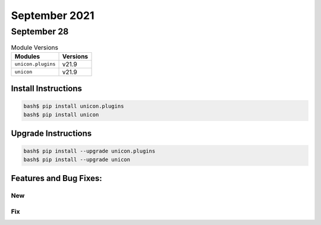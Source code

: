 September 2021
========

September 28
------

.. csv-table:: Module Versions
    :header: "Modules", "Versions"

        ``unicon.plugins``, v21.9
        ``unicon``, v21.9

Install Instructions
^^^^^^^^^^^^^^^^^^^^

.. code-block:: bash

    bash$ pip install unicon.plugins
    bash$ pip install unicon

Upgrade Instructions
^^^^^^^^^^^^^^^^^^^^

.. code-block:: bash

    bash$ pip install --upgrade unicon.plugins
    bash$ pip install --upgrade unicon

Features and Bug Fixes:
^^^^^^^^^^^^^^^^^^^^^^^

--------------------------------------------------------------------------------
                                      New
--------------------------------------------------------------------------------

--------------------------------------------------------------------------------
                                      Fix
--------------------------------------------------------------------------------
